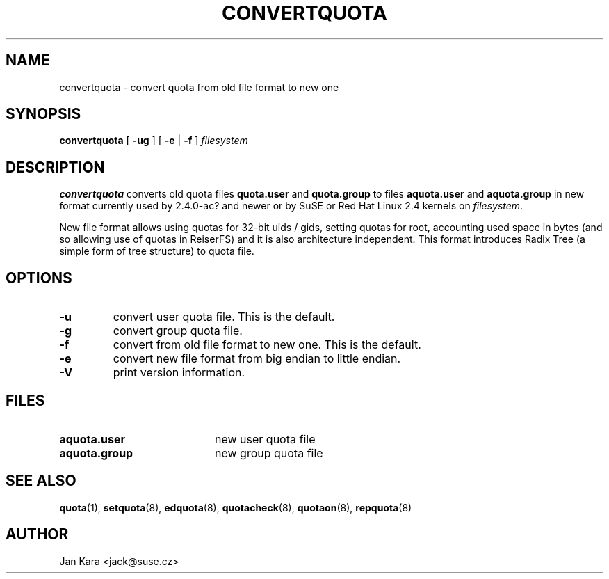 .TH CONVERTQUOTA 8 "Fri Aug 20 1999"
.UC 4
.SH NAME
convertquota \- convert quota from old file format to new one
.SH SYNOPSIS
.B convertquota
[
.B -ug
] [
.B -e
|
.B -f
]
.I filesystem
.SH DESCRIPTION
.B convertquota
converts old quota files
.BR quota.user
and
.BR quota.group
to files
.BR aquota.user
and
.BR aquota.group
in new format currently used by 2.4.0-ac? and newer or by SuSE or Red Hat Linux 2.4 kernels on
.IR filesystem .
.PP
New file format allows using quotas for 32-bit uids / gids, setting quotas for root,
accounting used space in bytes (and so allowing use of quotas in ReiserFS) and it
is also architecture independent. This format introduces Radix Tree (a simple form of tree
structure) to quota file.
.SH OPTIONS
.TP
.B -u
convert user quota file. This is the default.
.TP
.B -g
convert group quota file.
.TP
.B -f
convert from old file format to new one. This is the default.
.TP
.B -e
convert new file format from big endian to little endian.
.TP
.B -V
print version information.
.SH FILES
.TP 20
.B aquota.user
new user quota file
.TP
.B aquota.group
new group quota file
.SH "SEE ALSO"
.BR quota (1),
.BR setquota (8),
.BR edquota (8),
.BR quotacheck (8),
.BR quotaon (8),
.BR repquota (8)
.SH AUTHOR
Jan Kara \<jack@suse.cz\>

